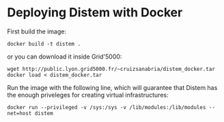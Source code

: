 * Deploying Distem with Docker


First build the image:

#+BEGIN_SRC
docker build -t distem .
#+END_SRC

or you can download it inside Grid'5000:

#+BEGIN_SRC
wget http://public.lyon.grid5000.fr/~cruizsanabria/distem_docker.tar
docker load < distem_docker.tar
#+END_SRC

Run the image with the following line, which will guarantee that Distem has the enough priveleges for
creating virtual infrastructures:

#+BEGIN_SRC
docker run --privileged -v /sys:/sys -v /lib/modules:/lib/modules --net=host distem
#+END_SRC
